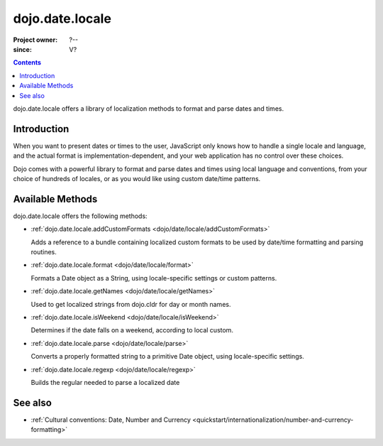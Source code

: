 .. _dojo/date/locale:

================
dojo.date.locale
================

:Project owner: ?--
:since: V?

.. contents ::
  :depth: 3

dojo.date.locale offers a library of localization methods to format and parse dates and times.


Introduction
============

When you want to present dates or times to the user, JavaScript only knows how to handle a single locale and language, and the actual format is implementation-dependent, and your web application has no control over these choices.

Dojo comes with a powerful library to format and parse dates and times using local language and conventions, from your choice of hundreds of locales, or as you would like using custom date/time patterns.

Available Methods
=================

dojo.date.locale offers the following methods:

* :ref:`dojo.date.locale.addCustomFormats <dojo/date/locale/addCustomFormats>`

  Adds a reference to a bundle containing localized custom formats to be used by date/time formatting and parsing routines.

* :ref:`dojo.date.locale.format <dojo/date/locale/format>`

  Formats a Date object as a String, using locale-specific settings or custom patterns.

* :ref:`dojo.date.locale.getNames <dojo/date/locale/getNames>`

  Used to get localized strings from dojo.cldr for day or month names.

* :ref:`dojo.date.locale.isWeekend <dojo/date/locale/isWeekend>`

  Determines if the date falls on a weekend, according to local custom.

* :ref:`dojo.date.locale.parse <dojo/date/locale/parse>`

  Converts a properly formatted string to a primitive Date object, using locale-specific settings.

* :ref:`dojo.date.locale.regexp <dojo/date/locale/regexp>`

  Builds the regular needed to parse a localized date


See also
========

* :ref:`Cultural conventions: Date, Number and Currency <quickstart/internationalization/number-and-currency-formatting>`
